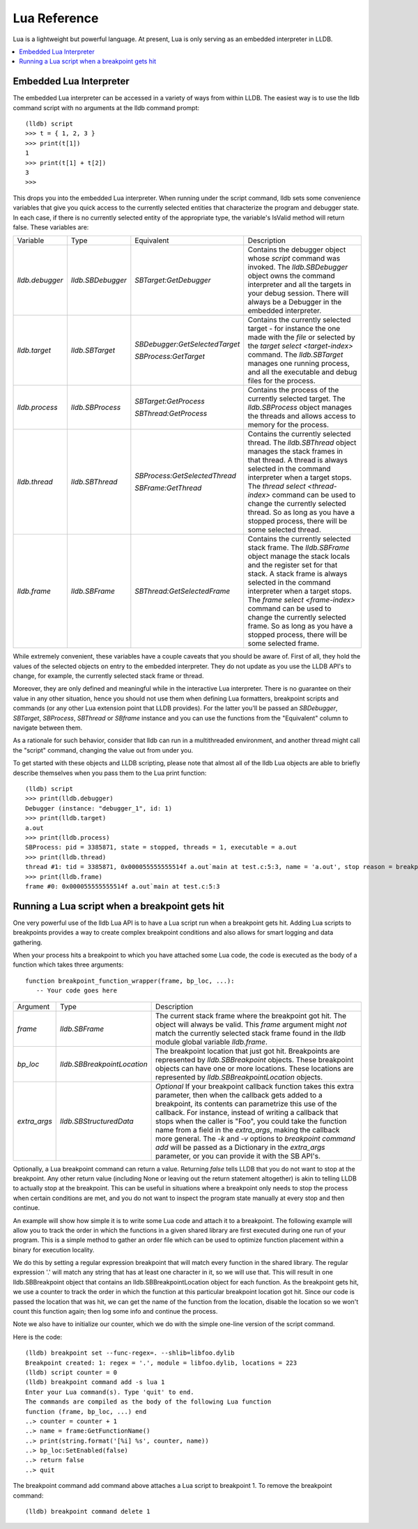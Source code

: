 Lua Reference
================

Lua is a lightweight but powerful language. At present, Lua is only serving as
an embedded interpreter in LLDB.

.. contents::
   :local:



Embedded Lua Interpreter
---------------------------

The embedded Lua interpreter can be accessed in a variety of ways from
within LLDB. The easiest way is to use the lldb command script with no
arguments at the lldb command prompt:

::

   (lldb) script
   >>> t = { 1, 2, 3 }
   >>> print(t[1])
   1
   >>> print(t[1] + t[2])
   3
   >>>

This drops you into the embedded Lua interpreter. When running under the
script command, lldb sets some convenience variables that give you quick access
to the currently selected entities that characterize the program and debugger
state. In each case, if there is no currently selected entity of the
appropriate type, the variable's IsValid method will return false. These
variables are:

+-------------------+---------------------+-------------------------------------+-------------------------------------------------------------------------------------+
| Variable          | Type                | Equivalent                          | Description                                                                         |
+-------------------+---------------------+-------------------------------------+-------------------------------------------------------------------------------------+
| `lldb.debugger`   | `lldb.SBDebugger`   | `SBTarget:GetDebugger`              | Contains the debugger object whose `script` command was invoked.                    |
|                   |                     |                                     | The `lldb.SBDebugger` object owns the command interpreter                           |
|                   |                     |                                     | and all the targets in your debug session.  There will always be a                  |
|                   |                     |                                     | Debugger in the embedded interpreter.                                               |
+-------------------+---------------------+-------------------------------------+-------------------------------------------------------------------------------------+
| `lldb.target`     | `lldb.SBTarget`     | `SBDebugger:GetSelectedTarget`      | Contains the currently selected target - for instance the one made with the         |
|                   |                     |                                     | `file` or selected by the `target select <target-index>` command.                   |
|                   |                     | `SBProcess:GetTarget`               | The `lldb.SBTarget` manages one running process, and all the executable             |
|                   |                     |                                     | and debug files for the process.                                                    |
+-------------------+---------------------+-------------------------------------+-------------------------------------------------------------------------------------+
| `lldb.process`    | `lldb.SBProcess`    | `SBTarget:GetProcess`               | Contains the process of the currently selected target.                              |
|                   |                     |                                     | The `lldb.SBProcess` object manages the threads and allows access to                |
|                   |                     | `SBThread:GetProcess`               | memory for the process.                                                             |
+-------------------+---------------------+-------------------------------------+-------------------------------------------------------------------------------------+
| `lldb.thread`     | `lldb.SBThread`     | `SBProcess:GetSelectedThread`       | Contains the currently selected thread.                                             |
|                   |                     |                                     | The `lldb.SBThread` object manages the stack frames in that thread.                 |
|                   |                     | `SBFrame:GetThread`                 | A thread is always selected in the command interpreter when a target stops.         |
|                   |                     |                                     | The `thread select <thread-index>` command can be used to change the                |
|                   |                     |                                     | currently selected thread.  So as long as you have a stopped process, there will be |
|                   |                     |                                     | some selected thread.                                                               |
+-------------------+---------------------+-------------------------------------+-------------------------------------------------------------------------------------+
| `lldb.frame`      | `lldb.SBFrame`      | `SBThread:GetSelectedFrame`         | Contains the currently selected stack frame.                                        |
|                   |                     |                                     | The `lldb.SBFrame` object manage the stack locals and the register set for          |
|                   |                     |                                     | that stack.                                                                         |
|                   |                     |                                     | A stack frame is always selected in the command interpreter when a target stops.    |
|                   |                     |                                     | The `frame select <frame-index>` command can be used to change the                  |
|                   |                     |                                     | currently selected frame.  So as long as you have a stopped process, there will     |
|                   |                     |                                     | be some selected frame.                                                             |
+-------------------+---------------------+-------------------------------------+-------------------------------------------------------------------------------------+

While extremely convenient, these variables have a couple caveats that you
should be aware of. First of all, they hold the values of the selected objects
on entry to the embedded interpreter. They do not update as you use the LLDB
API's to change, for example, the currently selected stack frame or thread.

Moreover, they are only defined and meaningful while in the interactive Lua
interpreter. There is no guarantee on their value in any other situation, hence
you should not use them when defining Lua formatters, breakpoint scripts and
commands (or any other Lua extension point that LLDB provides). For the
latter you'll be passed an `SBDebugger`, `SBTarget`, `SBProcess`, `SBThread` or
`SBframe` instance and you can use the functions from the "Equivalent" column
to navigate between them.

As a rationale for such behavior, consider that lldb can run in a multithreaded
environment, and another thread might call the "script" command, changing the
value out from under you.

To get started with these objects and LLDB scripting, please note that almost
all of the lldb Lua objects are able to briefly describe themselves when you
pass them to the Lua print function:

::

   (lldb) script
   >>> print(lldb.debugger)
   Debugger (instance: "debugger_1", id: 1)
   >>> print(lldb.target)
   a.out
   >>> print(lldb.process)
   SBProcess: pid = 3385871, state = stopped, threads = 1, executable = a.out
   >>> print(lldb.thread)
   thread #1: tid = 3385871, 0x000055555555514f a.out`main at test.c:5:3, name = 'a.out', stop reason = breakpoint 1.1
   >>> print(lldb.frame)
   frame #0: 0x000055555555514f a.out`main at test.c:5:3


Running a Lua script when a breakpoint gets hit
--------------------------------------------------

One very powerful use of the lldb Lua API is to have a Lua script run
when a breakpoint gets hit. Adding Lua scripts to breakpoints provides a way
to create complex breakpoint conditions and also allows for smart logging and
data gathering.

When your process hits a breakpoint to which you have attached some Lua
code, the code is executed as the body of a function which takes three
arguments:

::

  function breakpoint_function_wrapper(frame, bp_loc, ...):
     -- Your code goes here


+-------------------+-------------------------------+-------------------------------------------------------------------------------------------------------------------------------------------+
| Argument          | Type                          | Description                                                                                                                               |
+-------------------+-------------------------------+-------------------------------------------------------------------------------------------------------------------------------------------+
| `frame`           | `lldb.SBFrame`                | The current stack frame where the breakpoint got hit.                                                                                     |
|                   |                               | The object will always be valid.                                                                                                          |
|                   |                               | This `frame` argument might *not* match the currently selected stack frame found in the `lldb` module global variable `lldb.frame`.       |
+-------------------+-------------------------------+-------------------------------------------------------------------------------------------------------------------------------------------+
| `bp_loc`          | `lldb.SBBreakpointLocation`   | The breakpoint location that just got hit. Breakpoints are represented by `lldb.SBBreakpoint`                                             |
|                   |                               | objects. These breakpoint objects can have one or more locations. These locations                                                         |
|                   |                               | are represented by `lldb.SBBreakpointLocation` objects.                                                                                   |
+-------------------+-------------------------------+-------------------------------------------------------------------------------------------------------------------------------------------+
| `extra_args`      | `lldb.SBStructuredData`       | `Optional` If your breakpoint callback function takes this extra parameter, then when the callback gets added to a breakpoint, its        |
|                   |                               | contents can parametrize this use of the callback.  For instance, instead of writing a callback that stops when the caller is "Foo",      |
|                   |                               | you could take the function name from a field in the `extra_args`, making the callback more general.  The `-k` and `-v` options           |
|                   |                               | to `breakpoint command add` will be passed as a Dictionary in the `extra_args` parameter, or you can provide it with the SB API's.        |
+-------------------+-------------------------------+-------------------------------------------------------------------------------------------------------------------------------------------+

Optionally, a Lua breakpoint command can return a value. Returning `false`
tells LLDB that you do not want to stop at the breakpoint. Any other return
value (including None or leaving out the return statement altogether) is akin
to telling LLDB to actually stop at the breakpoint. This can be useful in
situations where a breakpoint only needs to stop the process when certain
conditions are met, and you do not want to inspect the program state manually
at every stop and then continue.

An example will show how simple it is to write some Lua code and attach it
to a breakpoint. The following example will allow you to track the order in
which the functions in a given shared library are first executed during one run
of your program. This is a simple method to gather an order file which can be
used to optimize function placement within a binary for execution locality.

We do this by setting a regular expression breakpoint that will match every
function in the shared library. The regular expression '.' will match any
string that has at least one character in it, so we will use that. This will
result in one lldb.SBBreakpoint object that contains an
lldb.SBBreakpointLocation object for each function. As the breakpoint gets hit,
we use a counter to track the order in which the function at this particular
breakpoint location got hit. Since our code is passed the location that was
hit, we can get the name of the function from the location, disable the
location so we won't count this function again; then log some info and continue
the process.

Note we also have to initialize our counter, which we do with the simple
one-line version of the script command.

Here is the code:

::

   (lldb) breakpoint set --func-regex=. --shlib=libfoo.dylib
   Breakpoint created: 1: regex = '.', module = libfoo.dylib, locations = 223
   (lldb) script counter = 0
   (lldb) breakpoint command add -s lua 1
   Enter your Lua command(s). Type 'quit' to end.
   The commands are compiled as the body of the following Lua function
   function (frame, bp_loc, ...) end
   ..> counter = counter + 1 
   ..> name = frame:GetFunctionName() 
   ..> print(string.format('[%i] %s', counter, name)) 
   ..> bp_loc:SetEnabled(false) 
   ..> return false
   ..> quit

The breakpoint command add command above attaches a Lua script to breakpoint 1. To remove the breakpoint command:

::

   (lldb) breakpoint command delete 1

